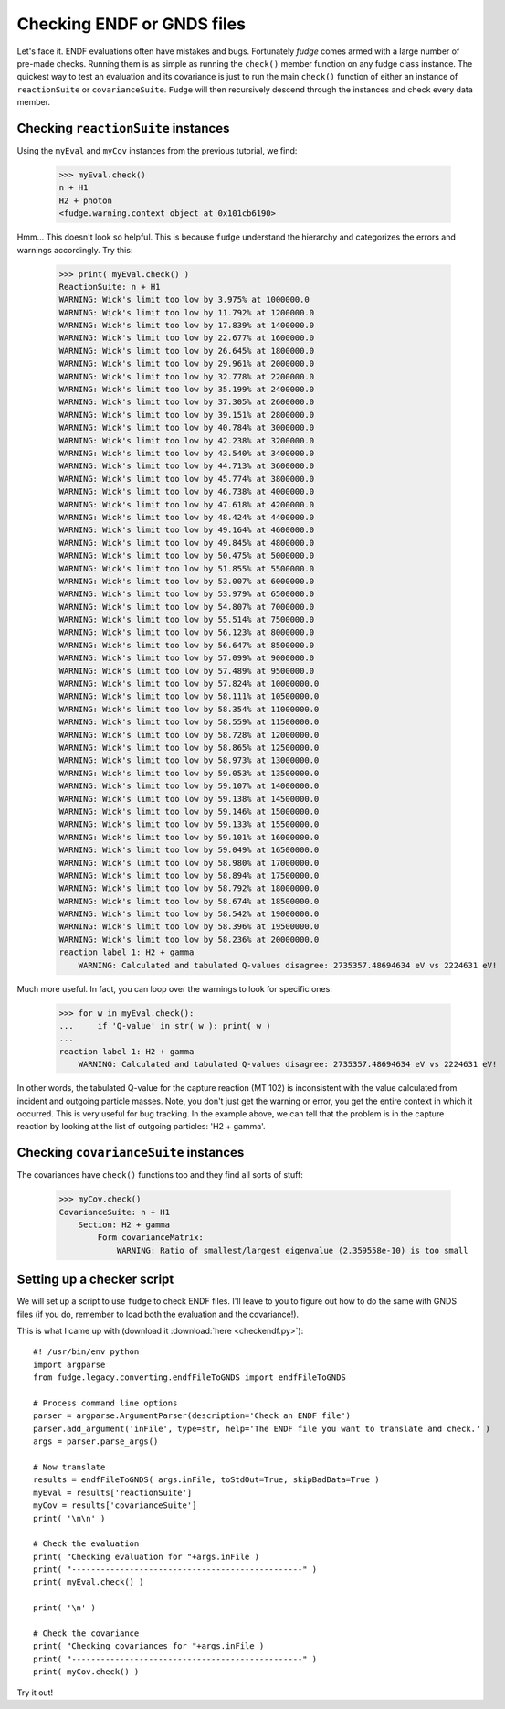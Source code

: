 Checking ENDF or GNDS files
===========================

Let's face it.  ENDF evaluations often have mistakes and bugs.  Fortunately `fudge` comes 
armed with a large number of pre-made checks.  Running them is as simple as running the 
``check()`` member function on any fudge class instance.  The quickest way to test an 
evaluation and its covariance is just to run the main ``check()`` function of either an 
instance of ``reactionSuite`` or ``covarianceSuite``.  ``Fudge`` will then recursively descend
through the instances and check every data member.

Checking ``reactionSuite`` instances
------------------------------------

Using the ``myEval`` and ``myCov`` instances from the previous tutorial, we find:

    >>> myEval.check()
    n + H1
    H2 + photon
    <fudge.warning.context object at 0x101cb6190>
    
Hmm... This doesn't look so helpful.  This is because ``fudge`` understand the hierarchy 
and categorizes the errors and warnings accordingly.  Try this:

    >>> print( myEval.check() )
    ReactionSuite: n + H1
    WARNING: Wick's limit too low by 3.975% at 1000000.0
    WARNING: Wick's limit too low by 11.792% at 1200000.0
    WARNING: Wick's limit too low by 17.839% at 1400000.0
    WARNING: Wick's limit too low by 22.677% at 1600000.0
    WARNING: Wick's limit too low by 26.645% at 1800000.0
    WARNING: Wick's limit too low by 29.961% at 2000000.0
    WARNING: Wick's limit too low by 32.778% at 2200000.0
    WARNING: Wick's limit too low by 35.199% at 2400000.0
    WARNING: Wick's limit too low by 37.305% at 2600000.0
    WARNING: Wick's limit too low by 39.151% at 2800000.0
    WARNING: Wick's limit too low by 40.784% at 3000000.0
    WARNING: Wick's limit too low by 42.238% at 3200000.0
    WARNING: Wick's limit too low by 43.540% at 3400000.0
    WARNING: Wick's limit too low by 44.713% at 3600000.0
    WARNING: Wick's limit too low by 45.774% at 3800000.0
    WARNING: Wick's limit too low by 46.738% at 4000000.0
    WARNING: Wick's limit too low by 47.618% at 4200000.0
    WARNING: Wick's limit too low by 48.424% at 4400000.0
    WARNING: Wick's limit too low by 49.164% at 4600000.0
    WARNING: Wick's limit too low by 49.845% at 4800000.0
    WARNING: Wick's limit too low by 50.475% at 5000000.0
    WARNING: Wick's limit too low by 51.855% at 5500000.0
    WARNING: Wick's limit too low by 53.007% at 6000000.0
    WARNING: Wick's limit too low by 53.979% at 6500000.0
    WARNING: Wick's limit too low by 54.807% at 7000000.0
    WARNING: Wick's limit too low by 55.514% at 7500000.0
    WARNING: Wick's limit too low by 56.123% at 8000000.0
    WARNING: Wick's limit too low by 56.647% at 8500000.0
    WARNING: Wick's limit too low by 57.099% at 9000000.0
    WARNING: Wick's limit too low by 57.489% at 9500000.0
    WARNING: Wick's limit too low by 57.824% at 10000000.0
    WARNING: Wick's limit too low by 58.111% at 10500000.0
    WARNING: Wick's limit too low by 58.354% at 11000000.0
    WARNING: Wick's limit too low by 58.559% at 11500000.0
    WARNING: Wick's limit too low by 58.728% at 12000000.0
    WARNING: Wick's limit too low by 58.865% at 12500000.0
    WARNING: Wick's limit too low by 58.973% at 13000000.0
    WARNING: Wick's limit too low by 59.053% at 13500000.0
    WARNING: Wick's limit too low by 59.107% at 14000000.0
    WARNING: Wick's limit too low by 59.138% at 14500000.0
    WARNING: Wick's limit too low by 59.146% at 15000000.0
    WARNING: Wick's limit too low by 59.133% at 15500000.0
    WARNING: Wick's limit too low by 59.101% at 16000000.0
    WARNING: Wick's limit too low by 59.049% at 16500000.0
    WARNING: Wick's limit too low by 58.980% at 17000000.0
    WARNING: Wick's limit too low by 58.894% at 17500000.0
    WARNING: Wick's limit too low by 58.792% at 18000000.0
    WARNING: Wick's limit too low by 58.674% at 18500000.0
    WARNING: Wick's limit too low by 58.542% at 19000000.0
    WARNING: Wick's limit too low by 58.396% at 19500000.0
    WARNING: Wick's limit too low by 58.236% at 20000000.0
    reaction label 1: H2 + gamma
        WARNING: Calculated and tabulated Q-values disagree: 2735357.48694634 eV vs 2224631 eV!

Much more useful.  In fact, you can loop over the warnings to look for specific ones:

    >>> for w in myEval.check():
    ...     if 'Q-value' in str( w ): print( w )
    ...
    reaction label 1: H2 + gamma
        WARNING: Calculated and tabulated Q-values disagree: 2735357.48694634 eV vs 2224631 eV!

In other words, the tabulated Q-value for the capture reaction (MT 102) is inconsistent with the
value calculated from incident and outgoing particle masses.
Note, you don't just get the warning or error, you get the entire context in which it occurred.  
This is very useful for bug tracking. In the example above, we can tell that the problem is in the capture
reaction by looking at the list of outgoing particles: 'H2 + gamma'.

Checking ``covarianceSuite`` instances
--------------------------------------

The covariances have ``check()`` functions too and they find all sorts of stuff:

    >>> myCov.check()
    CovarianceSuite: n + H1
        Section: H2 + gamma
            Form covarianceMatrix:
                WARNING: Ratio of smallest/largest eigenvalue (2.359558e-10) is too small

Setting up a checker script
---------------------------

We will set up a script to use ``fudge`` to check ENDF files.  I'll leave to you to figure out how
to do the same with GNDS files (if you do, remember to load both the evaluation and the covariance!).

This is what I came up with (download it :download:`here <checkendf.py>`):

::

    #! /usr/bin/env python
    import argparse
    from fudge.legacy.converting.endfFileToGNDS import endfFileToGNDS
    
    # Process command line options
    parser = argparse.ArgumentParser(description='Check an ENDF file')
    parser.add_argument('inFile', type=str, help='The ENDF file you want to translate and check.' )
    args = parser.parse_args()
    
    # Now translate
    results = endfFileToGNDS( args.inFile, toStdOut=True, skipBadData=True )
    myEval = results['reactionSuite']
    myCov = results['covarianceSuite']
    print( '\n\n' )
    
    # Check the evaluation
    print( "Checking evaluation for "+args.inFile )
    print( "------------------------------------------------" )
    print( myEval.check() )
    
    print( '\n' )
    
    # Check the covariance
    print( "Checking covariances for "+args.inFile )
    print( "------------------------------------------------" )
    print( myCov.check() )

Try it out!
